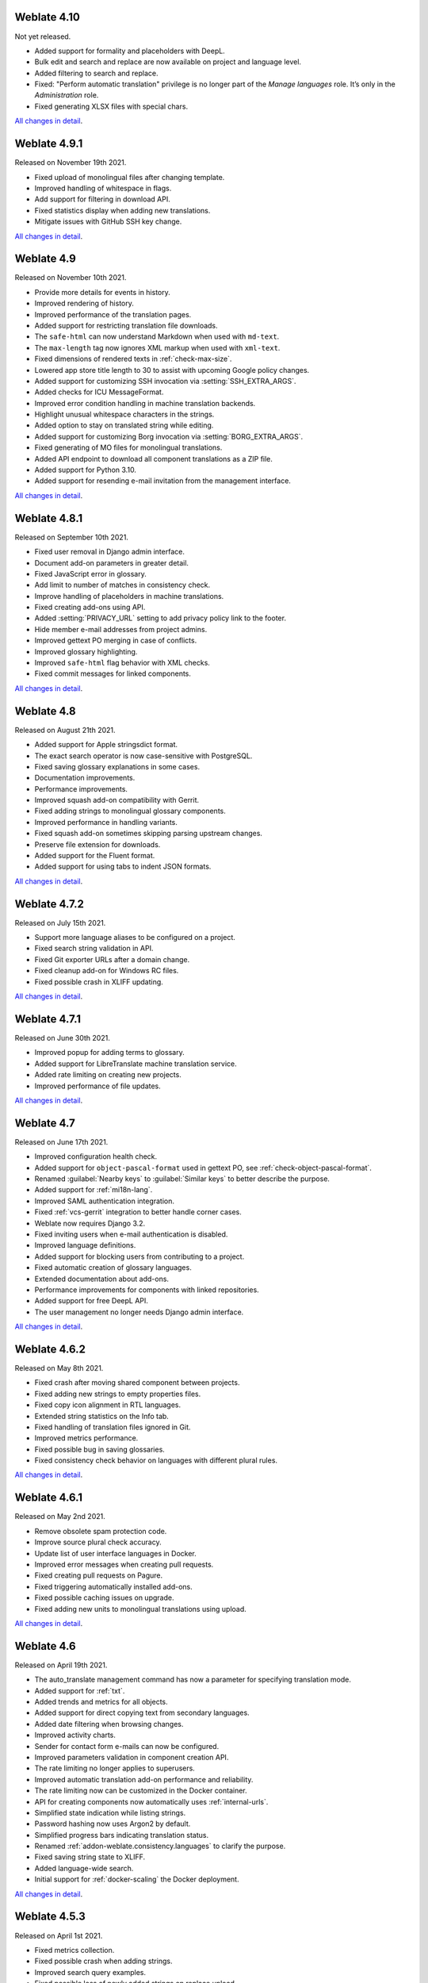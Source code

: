 Weblate 4.10
------------

Not yet released.

* Added support for formality and placeholders with DeepL.
* Bulk edit and search and replace are now available on project and language level.
* Added filtering to search and replace.
* Fixed: "Perform automatic translation" privilege is no longer part of the *Manage languages* role. It’s only in the *Administration* role.
* Fixed generating XLSX files with special chars.

`All changes in detail <https://github.com/WeblateOrg/weblate/milestone/74?closed=1>`__.

Weblate 4.9.1
-------------

Released on November 19th 2021.

* Fixed upload of monolingual files after changing template.
* Improved handling of whitespace in flags.
* Add support for filtering in download API.
* Fixed statistics display when adding new translations.
* Mitigate issues with GitHub SSH key change.

`All changes in detail <https://github.com/WeblateOrg/weblate/milestone/73?closed=1>`__.

Weblate 4.9
-------------

Released on November 10th 2021.

* Provide more details for events in history.
* Improved rendering of history.
* Improved performance of the translation pages.
* Added support for restricting translation file downloads.
* The ``safe-html`` can now understand Markdown when used with ``md-text``.
* The ``max-length`` tag now ignores XML markup when used with ``xml-text``.
* Fixed dimensions of rendered texts in :ref:`check-max-size`.
* Lowered app store title length to 30 to assist with upcoming Google policy changes.
* Added support for customizing SSH invocation via :setting:`SSH_EXTRA_ARGS`.
* Added checks for ICU MessageFormat.
* Improved error condition handling in machine translation backends.
* Highlight unusual whitespace characters in the strings.
* Added option to stay on translated string while editing.
* Added support for customizing Borg invocation via :setting:`BORG_EXTRA_ARGS`.
* Fixed generating of MO files for monolingual translations.
* Added API endpoint to download all component translations as a ZIP file.
* Added support for Python 3.10.
* Added support for resending e-mail invitation from the management interface.

`All changes in detail <https://github.com/WeblateOrg/weblate/milestone/71?closed=1>`__.

Weblate 4.8.1
-------------

Released on September 10th 2021.

* Fixed user removal in Django admin interface.
* Document add-on parameters in greater detail.
* Fixed JavaScript error in glossary.
* Add limit to number of matches in consistency check.
* Improve handling of placeholders in machine translations.
* Fixed creating add-ons using API.
* Added :setting:`PRIVACY_URL` setting to add privacy policy link to the footer.
* Hide member e-mail addresses from project admins.
* Improved gettext PO merging in case of conflicts.
* Improved glossary highlighting.
* Improved ``safe-html`` flag behavior with XML checks.
* Fixed commit messages for linked components.

`All changes in detail <https://github.com/WeblateOrg/weblate/milestone/70?closed=1>`__.

Weblate 4.8
-----------

Released on August 21th 2021.

* Added support for Apple stringsdict format.
* The exact search operator is now case-sensitive with PostgreSQL.
* Fixed saving glossary explanations in some cases.
* Documentation improvements.
* Performance improvements.
* Improved squash add-on compatibility with Gerrit.
* Fixed adding strings to monolingual glossary components.
* Improved performance in handling variants.
* Fixed squash add-on sometimes skipping parsing upstream changes.
* Preserve file extension for downloads.
* Added support for the Fluent format.
* Added support for using tabs to indent JSON formats.

`All changes in detail <https://github.com/WeblateOrg/weblate/milestone/67?closed=1>`__.

Weblate 4.7.2
-------------

Released on July 15th 2021.

* Support more language aliases to be configured on a project.
* Fixed search string validation in API.
* Fixed Git exporter URLs after a domain change.
* Fixed cleanup add-on for Windows RC files.
* Fixed possible crash in XLIFF updating.

`All changes in detail <https://github.com/WeblateOrg/weblate/milestone/69?closed=1>`__.

Weblate 4.7.1
-------------

Released on June 30th 2021.

* Improved popup for adding terms to glossary.
* Added support for LibreTranslate machine translation service.
* Added rate limiting on creating new projects.
* Improved performance of file updates.

`All changes in detail <https://github.com/WeblateOrg/weblate/milestone/68?closed=1>`__.

Weblate 4.7
-----------

Released on June 17th 2021.

* Improved configuration health check.
* Added support for ``object-pascal-format`` used in gettext PO, see :ref:`check-object-pascal-format`.
* Renamed :guilabel:`Nearby keys` to :guilabel:`Similar keys` to better describe the purpose.
* Added support for :ref:`mi18n-lang`.
* Improved SAML authentication integration.
* Fixed :ref:`vcs-gerrit` integration to better handle corner cases.
* Weblate now requires Django 3.2.
* Fixed inviting users when e-mail authentication is disabled.
* Improved language definitions.
* Added support for blocking users from contributing to a project.
* Fixed automatic creation of glossary languages.
* Extended documentation about add-ons.
* Performance improvements for components with linked repositories.
* Added support for free DeepL API.
* The user management no longer needs Django admin interface.

`All changes in detail <https://github.com/WeblateOrg/weblate/milestone/64?closed=1>`__.

Weblate 4.6.2
-------------

Released on May 8th 2021.

* Fixed crash after moving shared component between projects.
* Fixed adding new strings to empty properties files.
* Fixed copy icon alignment in RTL languages.
* Extended string statistics on the Info tab.
* Fixed handling of translation files ignored in Git.
* Improved metrics performance.
* Fixed possible bug in saving glossaries.
* Fixed consistency check behavior on languages with different plural rules.

`All changes in detail <https://github.com/WeblateOrg/weblate/milestone/66?closed=1>`__.

Weblate 4.6.1
-------------

Released on May 2nd 2021.

* Remove obsolete spam protection code.
* Improve source plural check accuracy.
* Update list of user interface languages in Docker.
* Improved error messages when creating pull requests.
* Fixed creating pull requests on Pagure.
* Fixed triggering automatically installed add-ons.
* Fixed possible caching issues on upgrade.
* Fixed adding new units to monolingual translations using upload.

`All changes in detail <https://github.com/WeblateOrg/weblate/milestone/65?closed=1>`__.

Weblate 4.6
-----------

Released on April 19th 2021.

* The auto_translate management command has now a parameter for specifying translation mode.
* Added support for :ref:`txt`.
* Added trends and metrics for all objects.
* Added support for direct copying text from secondary languages.
* Added date filtering when browsing changes.
* Improved activity charts.
* Sender for contact form e-mails can now be configured.
* Improved parameters validation in component creation API.
* The rate limiting no longer applies to superusers.
* Improved automatic translation add-on performance and reliability.
* The rate limiting now can be customized in the Docker container.
* API for creating components now automatically uses :ref:`internal-urls`.
* Simplified state indication while listing strings.
* Password hashing now uses Argon2 by default.
* Simplified progress bars indicating translation status.
* Renamed :ref:`addon-weblate.consistency.languages` to clarify the purpose.
* Fixed saving string state to XLIFF.
* Added language-wide search.
* Initial support for :ref:`docker-scaling` the Docker deployment.

`All changes in detail <https://github.com/WeblateOrg/weblate/milestone/61?closed=1>`__.

Weblate 4.5.3
-------------

Released on April 1st 2021.

* Fixed metrics collection.
* Fixed possible crash when adding strings.
* Improved search query examples.
* Fixed possible loss of newly added strings on replace upload.

Weblate 4.5.2
-------------

Released on March 26th 2021.

* Configurable schedule for automatic translation.
* Added Lua format check.
* Ignore format strings in the :ref:`check-duplicate` check.
* Allow uploading screenshot from a translate page.
* Added forced file synchronization to the repository maintenance.
* Fixed automatic suggestions for languages with a longer code.
* Improved performance when adding new strings.
* Several bug fixes in quality checks.
* Several performance improvements.
* Added integration with :ref:`discover-weblate`.
* Fixed checks behavior with read-only strings.

`All changes in detail <https://github.com/WeblateOrg/weblate/milestone/63?closed=1>`__.

Weblate 4.5.1
-------------

Released on March 5th 2021.

* Fixed editing of glossary flags in some corner cases.
* Extend metrics usage to improve performance of several pages.
* Store correct source language in TMX files.
* Better handling for uploads of monolingual PO using API.
* Improved alerts behavior on glossary components.
* Improved Markdown link checks.
* Indicate glossary and source language in breadcrumbs.
* Paginated component listing of huge projects.
* Improved performance of translation, component or project removal.
* Improved bulk edit performance.
* Fixed preserving "Needs editing" and "Approved" states for ODF files.
* Improved interface for customizing translation-file downloads

`All changes in detail <https://github.com/WeblateOrg/weblate/milestone/62?closed=1>`__.

Weblate 4.5
-----------

Released on February 19th 2021.

* Added support for ``lua-format`` used in gettext PO.
* Added support for sharing a component between projects.
* Fixed multiple unnamed variables check behavior with multiple format flags.
* Dropped mailing list field on the project in favor of generic instructions for translators.
* Added pseudolocale generation add-on.
* Added support for TermBase eXchange files.
* Added support for manually defining string variants using a flag.
* Improved performance of consistency checks.
* Improved performance of translation memory for long strings.
* Added support for searching in explanations.
* Strings can now be added and removed in bilingual formats as well.
* Extend list of supported languages in Amazon Translate machine translation.
* Automatically enable Java MessageFormat checks for Java Properties.
* Added a new upload method to add new strings to a translation.
* Added a simple interface to browse translation.
* Glossaries are now stored as regular components.
* Dropped specific API for glossaries as component API is used now.
* Added simplified interface to toggle some of the flags.
* Added support for non-translatable or forbidden terms in the glossary.
* Added support for defining terminology in a glossary.
* Moved text direction toggle to get more space for the visual keyboard.
* Added option to automatically watch projects user-contributed to.
* Added check whether translation matches the glossary.
* Added support for customizing navigation text color.

`All changes in detail <https://github.com/WeblateOrg/weblate/milestone/59?closed=1>`__.

Weblate 4.4.2
-------------

Released on January 14th 2021.

* Fixed corruption of one distributed MO file.

Weblate 4.4.1
-------------

Released on January 13th 2021.

* Fixed reverting plural changes.
* Fixed displaying help for project settings.
* Improved administration of users.
* Improved handling of context in monolingual PO files.
* Fixed cleanup add-on behavior with HTML, ODF, IDML and Windows RC formats.
* Fixed parsing of location from CSV files.
* Use content compression for file downloads.
* Improved user experience on importing from ZIP file.
* Improved detection of file format for uploads.
* Avoid duplicate pull requests on Pagure.
* Improved performance when displaying ghost translations.
* Reimplemented translation editor to use native browser textarea.
* Fixed cleanup add-on breaking adding new strings.
* Added API for add-ons.

`All changes in detail <https://github.com/WeblateOrg/weblate/milestone/60?closed=1>`__.

Weblate 4.4
-----------

Released on December 15th 2020.

* Improved validation when creating a component.
* Weblate now requires Django 3.1.
* Added support for appearance customization in the management interface.
* Fixed read-only state handling in bulk edit.
* Improved CodeMirror integration.
* Added add-on to remove blank strings from translation files.
* The CodeMirror editor is now used for translations.
* Syntax highlighting in translation editor for XML, HTML, Markdown and reStructuredText.
* Highlight placeables in translation editor.
* Improved support for non-standard language codes.
* Added alert when using ambiguous language codes.
* The user is now presented with a filtered list of languages when adding a new translation.
* Extended search capabilities for changes in history.
* Improved billing detail pages and Libre hosting workflow.
* Extended translation statistics API.
* Improved "other translations" tab while translating.
* Added tasks API.
* Improved performance of file upload.
* Improved display of user defined special characters.
* Improved performance of auto-translation.
* Several minor improvements in the user interface.
* Improved naming of ZIP downloads.
* Added option for getting notifications on unwatched projects.

 `All changes in detail <https://github.com/WeblateOrg/weblate/milestone/56?closed=1>`__.

Weblate 4.3.2
-------------

Released on November 4th 2020.

* Fixed crash on certain component filemasks.
* Improved accuracy of the consecutive duplicated words check.
* Added support for Pagure pull requests.
* Improved error messages for failed registrations.
* Reverted rendering developer comments as Markdown.
* Simplified setup of Git repositories with different default branch than "master".
* Newly created internal repositories now use main as the default branch.
* Reduced false positives rate of unchanged translation while translating reStructuredText.
* Fixed CodeMirror display issues in some situations.
* Renamed Template group to "Sources" to clarify its meaning.
* Fixed GitLab pull requests on repositories with longer paths.

`All changes in detail <https://github.com/WeblateOrg/weblate/milestone/58?closed=1>`__.

Weblate 4.3.1
-------------

Released on October 21st 2020.

* Improved auto-translation performance.
* Fixed session expiry for authenticated users.
* Add support for hiding version information.
* Improve hooks compatibility with Bitbucket Server.
* Improved performance of translation memory updates.
* Reduced memory usage.
* Improved performance of Matrix view.
* Added confirmation before removing a user from a project.

 `All changes in detail <https://github.com/WeblateOrg/weblate/milestone/57?closed=1>`__.

Weblate 4.3
-----------

Released on October 15th 2020.

* Include user stats in the API.
* Fixed component ordering on paginated pages.
* Define source language for a glossary.
* Rewritten support for GitHub and GitLab pull requests.
* Fixed stats counts after removing suggestion.
* Extended public user profile.
* Fixed configuration of enforced checks.
* Improve documentation about built-in backups.
* Moved source language attribute from project to a component.
* Add Vue I18n formatting check.
* Generic placeholders check now supports regular expressions.
* Improved look of Matrix mode.
* Machinery is now called automatic suggestions.
* Added support for interacting with multiple GitLab or GitHub instances.
* Extended API to cover project updates, unit updates and removals and glossaries.
* Unit API now properly handles plural strings.
* Component creation can now handle ZIP file or document upload.
* Consolidated API response status codes.
* Support Markdown in contributor agreement.
* Improved source strings tracking.
* Improved JSON, YAML and CSV formats compatibility.
* Added support for removing strings.
* Improved performance of file downloads.
* Improved repository management view.
* Automatically enable java-format for Android.
* Added support for localized screenshots.
* Added support for Python 3.9.
* Fixed translating HTML files under certain conditions.

`All changes in detail <https://github.com/WeblateOrg/weblate/milestone/53?closed=1>`__.

Weblate 4.2.2
-------------

Released on September 2nd 2020.

* Fixed matching of source strings for JSON formats.
* Fixed login redirect for some authentication configurations.
* Fixed LDAP authentication with group sync.
* Fixed crash in reporting automatic translation progress.
* Fixed Git commit squashing with trailers enabled.
* Fixed creating local VCS components using API.

Weblate 4.2.1
-------------

Released on August 21st 2020.

* Fixed saving plurals for some locales in Android resources.
* Fixed crash in the cleanup add-on for some XLIFF files.
* Allow setting up localization CDN in Docker image.

Weblate 4.2
-----------

Released on August 18th 2020.

* Improved user pages and added listing of users.
* Dropped support for migrating from 3.x releases, migrate through 4.1 or 4.0.
* Added exports into several monolingual formats.
* Improved activity charts.
* Number of displayed nearby strings can be configured.
* Added support for locking components experiencing repository errors.
* Simplified main navigation (replaced buttons with icons).
* Improved language code handling in Google Translate integration.
* The Git squash add-on can generate ``Co-authored-by:`` trailers.
* Improved query search parser.
* Improved user feedback from format strings checks.
* Improved performance of bulk state changes.
* Added compatibility redirects after project or component renaming.
* Added notifications for strings approval, component locking and license change.
* Added support for ModernMT.
* Allow to avoid overwriting approved translations on file upload.
* Dropped support for some compatibility URL redirects.
* Added check for ECMAScript template literals.
* Added option to watch a component.
* Removed leading dot from JSON unit keys.
* Removed separate Celery queue for translation memory.
* Allow translating all components a language at once.
* Allow to configure ``Content-Security-Policy`` HTTP headers.
* Added support for aliasing languages at project level.
* New add-on to help with HTML or JavaScript localization, see :ref:`addon-weblate.cdn.cdnjs`.
* The Weblate domain is now configured in the settings, see :setting:`SITE_DOMAIN`.
* Add support for searching by component and project.

Weblate 4.1.1
-------------

Released on June 19th 2020.

* Fixed changing autofix or add-ons configuration in Docker.
* Fixed possible crash in "About" page.
* Improved installation of byte-compiled locale files.
* Fixed adding words to glossary.
* Fixed keyboard shortcuts for machinery.
* Removed debugging output causing discarding log events in some setups.
* Fixed lock indication on project listing.
* Fixed listing GPG keys in some setups.
* Added option for which DeepL API version to use.
* Added support for acting as SAML Service Provider, see :ref:`saml-auth`.

Weblate 4.1
-----------

Released on June 15th 2020.

* Added support for creating new translations with included country code.
* Added support for searching source strings with screenshot.
* Extended info available in the stats insights.
* Improved search editing on "Translate" pages.
* Improve handling of concurrent repository updates.
* Include source language in project creation form.
* Include changes count in credits.
* Fixed UI language selection in some cases.
* Allow to whitelist registration methods with registrations closed.
* Improved lookup of related terms in glossary.
* Improved translation memory matches.
* Group same machinery results.
* Add direct link to edit screenshot from translate page.
* Improved removal confirmation dialog.
* Include templates in ZIP download.
* Add support for Markdown and notification configuration in announcements.
* Extended details in check listings.
* Added support for new file formats: :ref:`laravel-php`, :ref:`html`, :ref:`odf`, :ref:`idml`, :ref:`winrc`, :ref:`ini`, :ref:`islu`, :ref:`gwt`, :ref:`go-i18n-json`, :ref:`arb`.
* Consistently use dismissed as state of dismissed checks.
* Add support for configuring default add-ons to enable.
* Fixed editor keyboard shortcut to dismiss checks.
* Improved machine translation of strings with placeholders.
* Show ghost translation for user languages to ease starting them.
* Improved language code parsing.
* Show translations in user language first in the list.
* Renamed shapings to more generic name variants.
* Added new quality checks: :ref:`check-unnamed-format`, :ref:`check-long-untranslated`, :ref:`check-duplicate`.
* Reintroduced support for wiping translation memory.
* Fixed option to ignore source checks.
* Added support for configuring different branch for pushing changes.
* API now reports rate limiting status in the HTTP headers.
* Added support for Google Translate V3 API (Advanced).
* Added ability to restrict access on component level.
* Added support for whitespace and other special chars in translation flags, see :ref:`custom-checks`.
* Always show rendered text check if enabled.
* API now supports filtering of changes.
* Added support for sharing glossaries between projects.

Weblate 4.0.4
-------------

Released on May 7th 2020.

* Fixed testsuite execution on some Python 3.8 environments.
* Typo fixes in the documentation.
* Fixed creating components using API in some cases.
* Fixed JavaScript errors breaking mobile navigation.
* Fixed crash on displaying some checks.
* Fixed screenshots listing.
* Fixed monthly digest notifications.
* Fixed intermediate translation behavior with units non existing in translation.

Weblate 4.0.3
-------------

Released on May 2nd 2020.

* Fixed possible crash in reports.
* User mentions in comments are now case insensitive.
* Fixed PostgreSQL migration for non superusers.
* Fixed changing the repository URL while creating component.
* Fixed crash when upstream repository is gone.

Weblate 4.0.2
-------------

Released on April 27th 2020.

* Improved performance of translation stats.
* Improved performance of changing labels.
* Improved bulk edit performance.
* Improved translation memory performance.
* Fixed possible crash on component deletion.
* Fixed displaying of translation changes in some corner cases.
* Improved warning about too long celery queue.
* Fixed possible false positives in the consistency check.
* Fixed deadlock when changing linked component repository.
* Included edit distance in changes listing and CSV and reports.
* Avoid false positives of punctuation spacing check for Canadian French.
* Fixed XLIFF export with placeholders.
* Fixed false positive with zero width check.
* Improved reporting of configuration errors.
* Fixed bilingual source upload.
* Automatically detect supported languages for DeepL machine translation.
* Fixed progress bar display in some corner cases.
* Fixed some checks triggering on non translated strings.

Weblate 4.0.1
-------------

Released on April 16th 2020.

* Fixed package installation from PyPI.

Weblate 4.0
-----------

Released on April 16th 2020.

* Weblate now requires Python 3.6 or newer.
* Added management overview of component alerts.
* Added component alert for broken repository browser URLs.
* Improved sign in and registration pages.
* Project access control and workflow configuration integrated to project settings.
* Added check and highlighter for i18next interpolation and nesting.
* Added check and highlighter for percent placeholders.
* Display suggestions failing checks.
* Record source string changes in history.
* Upgraded Microsoft Translator to version 3 API.
* Reimplemented translation memory backend.
* Added support for several ``is:`` lookups in :doc:`user/search`.
* Allow to make :ref:`check-same` avoid internal blacklist.
* Improved comments extraction from monolingual po files.
* Renamed whiteboard messages to announcements.
* Fixed occasional problems with registration mails.
* Improved LINGUAS update add-on to handle more syntax variants.
* Fixed editing monolingual XLIFF source file.
* Added support for exact matching in :doc:`user/search`.
* Extended API to cover screenshots, users, groups, componentlists and extended creating projects.
* Add support for source upload on bilingual translations.
* Added support for intermediate language from developers.
* Added support for source strings review.
* Extended download options for platform wide translation memory.

Weblate 3.x series
------------------

Weblate 3.11.3
~~~~~~~~~~~~~~

Released on March 11th 2020.

* Fixed searching for fields with certain priority.
* Fixed predefined query for recently added strings.
* Fixed searching returning duplicate matches.
* Fixed notifications rendering in Gmail.
* Fixed reverting changes from the history.
* Added links to events in digest notifications.
* Fixed email for account removal confirmation.
* Added support for Slack authentication in Docker container.
* Avoid sending notifications for not subscribed languages.
* Include Celery queues in performance overview.
* Fixed documentation links for add-ons.
* Reduced false negatives for unchanged translation check.
* Raised bleach dependency to address CVE-2020-6802.
* Fixed listing project level changes in history.
* Fixed stats invalidation in some corner cases.
* Fixed searching for certain string states.
* Improved format string checks behavior on missing percent.
* Fixed authentication using some third party providers.

Weblate 3.11.2
~~~~~~~~~~~~~~

Released on February 22nd 2020.

* Fixed rendering of suggestions.
* Fixed some strings wrongly reported as having no words.

Weblate 3.11.1
~~~~~~~~~~~~~~

Released on February 20th 2020.

* Documented Celery setup changes.
* Improved filename validation on component creation.
* Fixed minimal versions of some dependencies.
* Fixed adding groups with certain Django versions.
* Fixed manual pushing to upstream repository.
* Improved glossary matching.

Weblate 3.11
~~~~~~~~~~~~

Released on February 17th 2020.

* Allow using VCS push URL during component creation via API.
* Rendered width check now shows image with the render.
* Fixed links in notifications e-mails.
* Improved look of plaintext e-mails.
* Display ignored checks and allow to make them active again.
* Display nearby keys on monolingual translations.
* Added support for grouping string shapings.
* Recommend upgrade to new Weblate versions in the system checks.
* Provide more detailed analysis for duplicate language alert.
* Include more detailed license info on the project pages.
* Automatically unshallow local copies if needed.
* Fixed download of strings needing action.
* New alert to warn about using the same filemask twice.
* Improve XML placeables extraction.
* The :setting:`SINGLE_PROJECT` can now enforce redirection to chosen project.
* Added option to resolve comments.
* Added bulk editing of flags.
* Added support for :ref:`labels`.
* Added bulk edit add-on.
* Added option for :ref:`enforcing-checks`.
* Increased default validity of confirmation links.
* Improved Matomo integration.
* Fixed :ref:`check-translated` to correctly handle source string change.
* Extended automatic updates configuration by :setting:`AUTO_UPDATE`.
* LINGUAS add-ons now do full sync of translations in Weblate.

Weblate 3.10.3
~~~~~~~~~~~~~~

Released on January 18th 2020.

* Support for translate-toolkit 2.5.0.

Weblate 3.10.2
~~~~~~~~~~~~~~

Released on January 18th 2020.

* Add lock indication to projects.
* Fixed CSS bug causing flickering in some web browsers.
* Fixed searching on systems with non-English locales.
* Improved repository matching for GitHub and Bitbucket hooks.
* Fixed data migration on some Python 2.7 installations.
* Allow configuration of Git shallow cloning.
* Improved background notification processing.
* Fixed broken form submission when navigating back in web browser.
* New add-on to configure YAML formatting.
* Fixed same plurals check to not fire on single plural form languages.
* Fixed regex search on some fields.

Weblate 3.10.1
~~~~~~~~~~~~~~

Released on January 9th 2020.

* Extended API with translation creation.
* Fixed several corner cases in data migrations.
* Compatibility with Django 3.0.
* Improved data clean-up performance.
* Added support for customizable security.txt.
* Improved breadcrumbs in changelog.
* Improved translations listing on dashboard.
* Improved HTTP responses for webhooks.
* Added support for GitLab merge requests in Docker container.

Weblate 3.10
~~~~~~~~~~~~

Released on December 20th 2019.

* Improved application user interface.
* Added doublespace check.
* Fixed creating new languages.
* Avoid sending auditlog notifications to deleted e-mails.
* Added support for read-only strings.
* Added support for Markdown in comments.
* Allow placing translation instruction text in project info.
* Add copy to clipboard for secondary languages.
* Improved support for Mercurial.
* Improved Git repository fetching performance.
* Add search lookup for age of string.
* Show source language for all translations.
* Show context for nearby strings.
* Added support for notifications on repository operations.
* Improved translation listings.
* Extended search capabilities.
* Added support for automatic translation strings marked for editing.
* Avoid sending duplicate notifications for linked component alerts.
* Improve default merge request message.
* Better indicate string state in Zen mode.
* Added support for more languages in Yandex Translate.
* Improved look of notification e-mails.
* Provide choice for translation license.

Weblate 3.9.1
~~~~~~~~~~~~~

Released on October 28th 2019.

* Remove some unneeded files from backups.
* Fixed potential crash in reports.
* Fixed cross database migration failure.
* Added support for force pushing Git repositories.
* Reduced risk of registration token invalidation.
* Fixed account removal hitting rate limiter.
* Added search based on priority.
* Fixed possible crash on adding strings to JSON file.
* Safe HTML check and fixup now honor source string markup.
* Avoid sending notifications to invited and deleted users.
* Fix SSL connection to redis in Celery in Docker container.

Weblate 3.9
~~~~~~~~~~~

Released on October 15th 2019.

* Include Weblate metadata in downloaded files.
* Improved UI for failing checks.
* Indicate missing strings in format checks.
* Separate check for French punctuation spacing.
* Add support for fixing some of quality checks errors.
* Add separate permission to create new projects.
* Extend stats for char counts.
* Improve support for Java style language codes.
* Added new generic check for placeholders.
* Added support for WebExtension JSON placeholders.
* Added support for flat XML format.
* Extended API with project, component and translation removal and creation.
* Added support for Gitea and Gitee webhooks.
* Added new custom regex based check.
* Allow to configure contributing to shared translation memory.
* Added ZIP download for more translation files.
* Make XLIFF standard compliant parsing of maxwidth and font.
* Added new check and fixer for safe HTML markup for translating web applications.
* Add component alert on unsupported configuration.
* Added automatic translation add-on to bootstrap translations.
* Extend automatic translation to add suggestions.
* Display add-on parameters on overview.
* Sentry is now supported through modern Sentry SDK instead of Raven.
* Changed example settings to be better fit for production environment.
* Added automated backups using BorgBackup.
* Split cleanup add-on for RESX to avoid unwanted file updates.
* Added advanced search capabilities.
* Allow users to download their own reports.
* Added localization guide to help configuring components.
* Added support for GitLab merge requests.
* Improved display of repository status.
* Perform automated translation in the background.

Weblate 3.8
~~~~~~~~~~~

Released on August 15th 2019.

* Added support for simplified creating of similar components.
* Added support for parsing translation flags from the XML based file formats.
* Log exceptions into Celery log.
* Improve performance of repository scoped add-ons.
* Improved look of notification e-mails.
* Fixed password reset behavior.
* Improved performance on most of translation pages.
* Fixed listing of languages not known to Weblate.
* Add support for cloning add-ons to discovered components.
* Add support for replacing file content with uploaded.
* Add support for translating non VCS based content.
* Added OpenGraph widget image to use on social networks.
* Added support for animated screenshots.
* Improved handling of monolingual XLIFF files.
* Avoid sending multiple notifications for single event.
* Add support for filtering changes.
* Extended predefined periods for reporting.
* Added webhook support for Azure Repos.
* New opt-in notifications on pending suggestions or untranslated strings.
* Add one click unsubscribe link to notification e-mails.
* Fixed false positives with Has been translated check.
* New management interface for admins.
* String priority can now be specified using flags.
* Added language management views.
* Add checks for Qt library and Ruby format strings.
* Added configuration to better fit single project installations.
* Notify about new string on source string change on monolingual translations.
* Added separate view for translation memory with search capability.

Weblate 3.7.1
~~~~~~~~~~~~~

Released on June 28th 2019.

* Documentation updates.
* Fixed some requirements constraints.
* Updated language database.
* Localization updates.
* Various user interface tweaks.
* Improved handling of unsupported but discovered translation files.
* More verbosely report missing file format requirements.

Weblate 3.7
~~~~~~~~~~~

Released on June 21st 2019.

* Added separate Celery queue for notifications.
* Use consistent look with application for API browsing.
* Include approved stats in the reports.
* Report progress when updating translation component.
* Allow to abort running background component update.
* Extend template language for filename manipulations.
* Use templates for editor link and repository browser URL.
* Indicate max length and current characters count when editing translation.
* Improved handling of abbreviations in unchanged translation check.
* Refreshed landing page for new contributors.
* Add support for configuring msgmerge add-on.
* Delay opening SMTP connection when sending notifications.
* Improved error logging.
* Allow custom location in MO generating add-on.
* Added add-ons to cleanup old suggestions or comments.
* Added option to enable horizontal mode in the Zen editor.
* Improved import performance with many linked components.
* Fixed examples installation in some cases.
* Improved rendering of alerts in changes.
* Added new horizontal stats widget.
* Improved format strings check on plurals.
* Added font management tool.
* New check for rendered text dimensions.
* Added support for subtitle formats.
* Include overall completion stats for languages.
* Added reporting at project and global scope.
* Improved user interface when showing translation status.
* New Weblate logo and color scheme.
* New look of bitmap badges.

Weblate 3.6.1
~~~~~~~~~~~~~

Released on April 26th 2019.

* Improved handling of monolingual XLIFF files.
* Fixed digest notifications in some corner cases.
* Fixed add-on script error alert.
* Fixed generating MO file for monolingual PO files.
* Fixed display of uninstalled checks.
* Indicate administered projects on project listing.
* Allow update to recover from missing VCS repository.

Weblate 3.6
~~~~~~~~~~~

Released on April 20th 2019.

* Add support for downloading user data.
* Add-ons are now automatically triggered upon installation.
* Improved instructions for resolving merge conflicts.
* Cleanup add-on is now compatible with app store metadata translations.
* Configurable language code syntax when adding new translations.
* Warn about using Python 2 with planned termination of support in April 2020.
* Extract special characters from the source string for visual keyboard.
* Extended contributor stats to reflect both source and target counts.
* Admins and consistency add-ons can now add translations even if disabled for users.
* Fixed description of toggle disabling ``Language-Team`` header manipulation.
* Notify users mentioned in comments.
* Removed file format autodetection from component setup.
* Fixed generating MO file for monolingual PO files.
* Added digest notifications.
* Added support for muting component notifications.
* Added notifications for new alerts, whiteboard messages or components.
* Notifications for administered projects can now be configured.
* Improved handling of three letter language codes.

Weblate 3.5.1
~~~~~~~~~~~~~

Released on March 10th 2019.

* Fixed Celery systemd unit example.
* Fixed notifications from HTTP repositories with login.
* Fixed race condition in editing source string for monolingual translations.
* Include output of failed add-on execution in the logs.
* Improved validation of choices for adding new language.
* Allow to edit file format in component settings.
* Update installation instructions to prefer Python 3.
* Performance and consistency improvements for loading translations.
* Make Microsoft Terminology service compatible with current Zeep releases.
* Localization updates.

Weblate 3.5
~~~~~~~~~~~

Released on March 3rd 2019.

* Improved performance of built-in translation memory.
* Added interface to manage global translation memory.
* Improved alerting on bad component state.
* Added user interface to manage whiteboard messages.
* Add-on commit message now can be configured.
* Reduce number of commits when updating upstream repository.
* Fixed possible metadata loss when moving component between projects.
* Improved navigation in the Zen mode.
* Added several new quality checks (Markdown related and URL).
* Added support for app store metadata files.
* Added support for toggling GitHub or Gerrit integration.
* Added check for Kashida letters.
* Added option to squash commits based on authors.
* Improved support for XLSX file format.
* Compatibility with Tesseract 4.0.
* Billing add-on now removes projects for unpaid billings after 45 days.

Weblate 3.4
~~~~~~~~~~~

Released on January 22nd 2019.

* Added support for XLIFF placeholders.
* Celery can now utilize multiple task queues.
* Added support for renaming and moving projects and components.
* Include characters counts in reports.
* Added guided adding of translation components with automatic detection of translation files.
* Customizable merge commit messages for Git.
* Added visual indication of component alerts in navigation.
* Improved performance of loading translation files.
* New add-on to squash commits prior to push.
* Improved displaying of translation changes.
* Changed default merge style to rebase and made that configurable.
* Better handle private use subtags in language code.
* Improved performance of fulltext index updates.
* Extended file upload API to support more parameters.

Weblate 3.3
~~~~~~~~~~~

Released on November 30th 2018.

* Added support for component and project removal.
* Improved performance for some monolingual translations.
* Added translation component alerts to highlight problems with a translation.
* Expose XLIFF string resname as context when available.
* Added support for XLIFF states.
* Added check for non writable files in DATA_DIR.
* Improved CSV export for changes.

Weblate 3.2.2
~~~~~~~~~~~~~

Released on October 20th 2018.

* Remove no longer needed Babel dependency.
* Updated language definitions.
* Improve documentation for add-ons, LDAP and Celery.
* Fixed enabling new dos-eol and auto-java-messageformat flags.
* Fixed running setup.py test from PyPI package.
* Improved plurals handling.
* Fixed translation upload API failure in some corner cases.
* Fixed updating Git configuration in case it was changed manually.

Weblate 3.2.1
~~~~~~~~~~~~~

Released on October 10th 2018.

* Document dependency on backports.csv on Python 2.7.
* Fix running tests under root.
* Improved error handling in gitexport module.
* Fixed progress reporting for newly added languages.
* Correctly report Celery worker errors to Sentry.
* Fixed creating new translations with Qt Linguist.
* Fixed occasional fulltext index update failures.
* Improved validation when creating new components.
* Added support for cleanup of old suggestions.

Weblate 3.2
~~~~~~~~~~~

Released on October 6th 2018.

* Add install_addon management command for automated add-on installation.
* Allow more fine grained ratelimit settings.
* Added support for export and import of Excel files.
* Improve component cleanup in case of multiple component discovery add-ons.
* Rewritten Microsoft Terminology machine translation backend.
* Weblate now uses Celery to offload some processing.
* Improved search capabilities and added regular expression search.
* Added support for Youdao Zhiyun API machine translation.
* Added support for Baidu API machine translation.
* Integrated maintenance and cleanup tasks using Celery.
* Improved performance of loading translations by almost 25%.
* Removed support for merging headers on upload.
* Removed support for custom commit messages.
* Configurable editing mode (zen/full).
* Added support for error reporting to Sentry.
* Added support for automated daily update of repositories.
* Added support for creating projects and components by users.
* Built-in translation memory now automatically stores translations done.
* Users and projects can import their existing translation memories.
* Better management of related strings for screenshots.
* Added support for checking Java MessageFormat.

See `3.2 milestone on GitHub <https://github.com/WeblateOrg/weblate/milestone/36?closed=1>`_
for detailed list of addressed issues.

Weblate 3.1.1
~~~~~~~~~~~~~

Released on July 27th 2018.

* Fix testsuite failure on some setups.

Weblate 3.1
~~~~~~~~~~~

Released on July 27th 2018.

* Upgrades from older version than 3.0.1 are not supported.
* Allow to override default commit messages from settings.
* Improve webhooks compatibility with self hosted environments.
* Added support for Amazon Translate.
* Compatibility with Django 2.1.
* Django system checks are now used to diagnose problems with installation.
* Removed support for soon shutdown libravatar service.
* New add-on to mark unchanged translations as needing edit.
* Add support for jumping to specific location while translating.
* Downloaded translations can now be customized.
* Improved calculation of string similarity in translation memory matches.
* Added support by signing Git commits by GnuPG.

Weblate 3.0.1
~~~~~~~~~~~~~

Released on June 10th 2018.

* Fixed possible migration issue from 2.20.
* Localization updates.
* Removed obsolete hook examples.
* Improved caching documentation.
* Fixed displaying of admin documentation.
* Improved handling of long language names.

Weblate 3.0
~~~~~~~~~~~

Released on June 1st 2018.

* Rewritten access control.
* Several code cleanups that lead to moved and renamed modules.
* New add-on for automatic component discovery.
* The import_project management command has now slightly different parameters.
* Added basic support for Windows RC files.
* New add-on to store contributor names in PO file headers.
* The per component hook scripts are removed, use add-ons instead.
* Add support for collecting contributor agreements.
* Access control changes are now tracked in history.
* New add-on to ensure all components in a project have same translations.
* Support for more variables in commit message templates.
* Add support for providing additional textual context.

Weblate 2.x series
------------------

Weblate 2.20
~~~~~~~~~~~~

Released on April 4th 2018.

* Improved speed of cloning subversion repositories.
* Changed repository locking to use third party library.
* Added support for downloading only strings needing action.
* Added support for searching in several languages at once.
* New add-on to configure gettext output wrapping.
* New add-on to configure JSON formatting.
* Added support for authentication in API using RFC 6750 compatible Bearer authentication.
* Added support for automatic translation using machine translation services.
* Added support for HTML markup in whiteboard messages.
* Added support for mass changing state of strings.
* Translate-toolkit at least 2.3.0 is now required, older versions are no longer supported.
* Added built-in translation memory.
* Added componentlists overview to dashboard and per component list overview pages.
* Added support for DeepL machine translation service.
* Machine translation results are now cached inside Weblate.
* Added support for reordering committed changes.

Weblate 2.19.1
~~~~~~~~~~~~~~

Released on February 20th 2018.

* Fixed migration issue on upgrade from 2.18.
* Improved file upload API validation.

Weblate 2.19
~~~~~~~~~~~~

Released on February 15th 2018.

* Fixed imports across some file formats.
* Display human friendly browser information in audit log.
* Added TMX exporter for files.
* Various performance improvements for loading translation files.
* Added option to disable access management in Weblate in favor of Django one.
* Improved glossary lookup speed for large strings.
* Compatibility with django_auth_ldap 1.3.0.
* Configuration errors are now stored and reported persistently.
* Honor ignore flags in whitespace autofixer.
* Improved compatibility with some Subversion setups.
* Improved built-in machine translation service.
* Added support for SAP Translation Hub service.
* Added support for Microsoft Terminology service.
* Removed support for advertisement in notification e-mails.
* Improved translation progress reporting at language level.
* Improved support for different plural formulas.
* Added support for Subversion repositories not using stdlayout.
* Added add-ons to customize translation workflows.

Weblate 2.18
~~~~~~~~~~~~

Released on December 15th 2017.

* Extended contributor stats.
* Improved configuration of special characters virtual keyboard.
* Added support for DTD file format.
* Changed keyboard shortcuts to less likely collide with browser/system ones.
* Improved support for approved flag in XLIFF files.
* Added support for not wrapping long strings in gettext PO files.
* Added button to copy permalink for current translation.
* Dropped support for Django 1.10 and added support for Django 2.0.
* Removed locking of translations while translating.
* Added support for adding new strings to monolingual translations.
* Added support for translation workflows with dedicated reviewers.

Weblate 2.17.1
~~~~~~~~~~~~~~

Released on October 13th 2017.

* Fixed running testsuite in some specific situations.
* Locales updates.

Weblate 2.17
~~~~~~~~~~~~

Released on October 13th 2017.

* Weblate by default does shallow Git clones now.
* Improved performance when updating large translation files.
* Added support for blocking certain e-mails from registration.
* Users can now delete their own comments.
* Added preview step to search and replace feature.
* Client side persistence of settings in search and upload forms.
* Extended search capabilities.
* More fine grained per project ACL configuration.
* Default value of BASE_DIR has been changed.
* Added two step account removal to prevent accidental removal.
* Project access control settings is now editable.
* Added optional spam protection for suggestions using Akismet.

Weblate 2.16
~~~~~~~~~~~~

Released on August 11th 2017.

* Various performance improvements.
* Added support for nested JSON format.
* Added support for WebExtension JSON format.
* Fixed git exporter authentication.
* Improved CSV import in certain situations.
* Improved look of Other translations widget.
* The max-length checks is now enforcing length of text in form.
* Make the commit_pending age configurable per component.
* Various user interface cleanups.
* Fixed component/project/site wide search for translations.

Weblate 2.15
~~~~~~~~~~~~

Released on June 30th 2017.

* Show more related translations in other translations.
* Add option to see translations of current string to other languages.
* Use 4 plural forms for Lithuanian by default.
* Fixed upload for monolingual files of different format.
* Improved error messages on failed authentication.
* Keep page state when removing word from glossary.
* Added direct link to edit secondary language translation.
* Added Perl format quality check.
* Added support for rejecting reused passwords.
* Extended toolbar for editing RTL languages.

Weblate 2.14.1
~~~~~~~~~~~~~~

Released on May 24th 2017.

* Fixed possible error when paginating search results.
* Fixed migrations from older versions in some corner cases.
* Fixed possible CSRF on project watch and unwatch.
* The password reset no longer authenticates user.
* Fixed possible CAPTCHA bypass on forgotten password.

Weblate 2.14
~~~~~~~~~~~~

Released on May 17th 2017.

* Add glossary entries using AJAX.
* The logout now uses POST to avoid CSRF.
* The API key token reset now uses POST to avoid CSRF.
* Weblate sets Content-Security-Policy by default.
* The local editor URL is validated to avoid self-XSS.
* The password is now validated against common flaws by default.
* Notify users about important activity with their account such as password change.
* The CSV exports now escape potential formulas.
* Various minor improvements in security.
* The authentication attempts are now rate limited.
* Suggestion content is stored in the history.
* Store important account activity in audit log.
* Ask for password confirmation when removing account or adding new associations.
* Show time when suggestion has been made.
* There is new quality check for trailing semicolon.
* Ensure that search links can be shared.
* Included source string information and screenshots in the API.
* Allow to overwrite translations through API upload.

Weblate 2.13.1
~~~~~~~~~~~~~~

Released on Apr 12th 2017.

* Fixed listing of managed projects in profile.
* Fixed migration issue where some permissions were missing.
* Fixed listing of current file format in translation download.
* Return HTTP 404 when trying to access project where user lacks privileges.

Weblate 2.13
~~~~~~~~~~~~

Released on Apr 12th 2017.

* Fixed quality checks on translation templates.
* Added quality check to trigger on losing translation.
* Add option to view pending suggestions from user.
* Add option to automatically build component lists.
* Default dashboard for unauthenticated users can be configured.
* Add option to browse 25 random strings for review.
* History now indicates string change.
* Better error reporting when adding new translation.
* Added per language search within project.
* Group ACLs can now be limited to certain permissions.
* The per project ACLs are now implemented using Group ACL.
* Added more fine grained privileges control.
* Various minor UI improvements.

Weblate 2.12
~~~~~~~~~~~~

Released on Mar 3rd 2017.

* Improved admin interface for groups.
* Added support for Yandex Translate API.
* Improved speed of site wide search.
* Added project and component wide search.
* Added project and component wide search and replace.
* Improved rendering of inconsistent translations.
* Added support for opening source files in local editor.
* Added support for configuring visual keyboard with special characters.
* Improved screenshot management with OCR support for matching source strings.
* Default commit message now includes translation information and URL.
* Added support for Joomla translation format.
* Improved reliability of import across file formats.

Weblate 2.11
~~~~~~~~~~~~

Released on Jan 31st 2017.

* Include language detailed information on language page.
* Mercurial backend improvements.
* Added option to specify translation component priority.
* More consistent usage of Group ACL even with less used permissions.
* Added WL_BRANCH variable to hook scripts.
* Improved developer documentation.
* Better compatibility with various Git versions in Git exporter add-on.
* Included per project and component stats.
* Added language code mapping for better support of Microsoft Translate API.
* Moved fulltext cleanup to background job to make translation removal faster.
* Fixed displaying of plural source for languages with single plural form.
* Improved error handling in import_project.
* Various performance improvements.

Weblate 2.10.1
~~~~~~~~~~~~~~

Released on Jan 20th 2017.

* Do not leak account existence on password reset form (CVE-2017-5537).

Weblate 2.10
~~~~~~~~~~~~

Released on Dec 15th 2016.

* Added quality check to check whether plurals are translated differently.
* Fixed GitHub hooks for repositories with authentication.
* Added optional Git exporter module.
* Support for Microsoft Cognitive Services Translator API.
* Simplified project and component user interface.
* Added automatic fix to remove control characters.
* Added per language overview to project.
* Added support for CSV export.
* Added CSV download for stats.
* Added matrix view for quick overview of all translations.
* Added basic API for changes and strings.
* Added support for Apertium APy server for machine translations.

Weblate 2.9
~~~~~~~~~~~

Released on Nov 4th 2016.

* Extended parameters for createadmin management command.
* Extended import_json to be able to handle with existing components.
* Added support for YAML files.
* Project owners can now configure translation component and project details.
* Use "Watched" instead of "Subscribed" projects.
* Projects can be watched directly from project page.
* Added multi language status widget.
* Highlight secondary language if not showing source.
* Record suggestion deletion in history.
* Improved UX of languages selection in profile.
* Fixed showing whiteboard messages for component.
* Keep preferences tab selected after saving.
* Show source string comment more prominently.
* Automatically install Gettext PO merge driver for Git repositories.
* Added search and replace feature.
* Added support for uploading visual context (screenshots) for translations.

Weblate 2.8
~~~~~~~~~~~

Released on Aug 31st 2016.

* Documentation improvements.
* Translations.
* Updated bundled JavaScript libraries.
* Added list_translators management command.
* Django 1.8 is no longer supported.
* Fixed compatibility with Django 1.10.
* Added Subversion support.
* Separated XML validity check from XML mismatched tags.
* Fixed API to honor HIDE_REPO_CREDENTIALS settings.
* Show source change in Zen mode.
* Alt+PageUp/PageDown/Home/End now works in Zen mode as well.
* Add tooltip showing exact time of changes.
* Add option to select filters and search from translation page.
* Added UI for translation removal.
* Improved behavior when inserting placeables.
* Fixed auto locking issues in Zen mode.

Weblate 2.7
~~~~~~~~~~~

Released on Jul 10th 2016.

* Removed Google web translate machine translation.
* Improved commit message when adding translation.
* Fixed Google Translate API for Hebrew language.
* Compatibility with Mercurial 3.8.
* Added import_json management command.
* Correct ordering of listed translations.
* Show full suggestion text, not only a diff.
* Extend API (detailed repository status, statistics, …).
* Testsuite no longer requires network access to test repositories.

Weblate 2.6
~~~~~~~~~~~

Released on Apr 28th 2016.

* Fixed validation of components with language filter.
* Improved support for XLIFF files.
* Fixed machine translation for non English sources.
* Added REST API.
* Django 1.10 compatibility.
* Added categories to whiteboard messages.

Weblate 2.5
~~~~~~~~~~~

Released on Mar 10th 2016.

* Fixed automatic translation for project owners.
* Improved performance of commit and push operations.
* New management command to add suggestions from command-line.
* Added support for merging comments on file upload.
* Added support for some GNU extensions to C printf format.
* Documentation improvements.
* Added support for generating translator credits.
* Added support for generating contributor stats.
* Site wide search can search only in one language.
* Improve quality checks for Armenian.
* Support for starting translation components without existing translations.
* Support for adding new translations in Qt TS.
* Improved support for translating PHP files.
* Performance improvements for quality checks.
* Fixed site wide search for failing checks.
* Added option to specify source language.
* Improved support for XLIFF files.
* Extended list of options for import_project.
* Improved targeting for whiteboard messages.
* Support for automatic translation across projects.
* Optimized fulltext search index.
* Added management command for auto translation.
* Added placeables highlighting.
* Added keyboard shortcuts for placeables, checks and machine translations.
* Improved translation locking.
* Added quality check for AngularJS interpolation.
* Added extensive group based ACLs.
* Clarified terminology on strings needing edit (formerly fuzzy).
* Clarified terminology on strings needing action and not translated strings.
* Support for Python 3.
* Dropped support for Django 1.7.
* Dropped dependency on msginit for creating new gettext PO files.
* Added configurable dashboard views.
* Improved notifications on parse errors.
* Added option to import components with duplicate name to import_project.
* Improved support for translating PHP files.
* Added XLIFF export for dictionary.
* Added XLIFF and gettext PO export for all translations.
* Documentation improvements.
* Added support for configurable automatic group assignments.
* Improved adding of new translations.

Weblate 2.4
~~~~~~~~~~~

Released on Sep 20th 2015.

* Improved support for PHP files.
* Ability to add ACL to anonymous user.
* Improved configurability of import_project command.
* Added CSV dump of history.
* Avoid copy/paste errors with whitespace characters.
* Added support for Bitbucket webhooks.
* Tighter control on fuzzy strings on translation upload.
* Several URLs have changed, you might have to update your bookmarks.
* Hook scripts are executed with VCS root as current directory.
* Hook scripts are executed with environment variables describing current component.
* Add management command to optimize fulltext index.
* Added support for error reporting to Rollbar.
* Projects now can have multiple owners.
* Project owners can manage themselves.
* Added support for ``javascript-format`` used in gettext PO.
* Support for adding new translations in XLIFF.
* Improved file format autodetection.
* Extended keyboard shortcuts.
* Improved dictionary matching for several languages.
* Improved layout of most of pages.
* Support for adding words to dictionary while translating.
* Added support for filtering languages to be managed by Weblate.
* Added support for translating and importing CSV files.
* Rewritten handling of static files.
* Direct login/registration links to third-party service if that's the only one.
* Commit pending changes on account removal.
* Add management command to change site name.
* Add option to configure default committer.
* Add hook after adding new translation.
* Add option to specify multiple files to add to commit.

Weblate 2.3
~~~~~~~~~~~

Released on May 22nd 2015.

* Dropped support for Django 1.6 and South migrations.
* Support for adding new translations when using Java Property files.
* Allow to accept suggestion without editing.
* Improved support for Google OAuth 2.0.
* Added support for Microsoft .resx files.
* Tuned default robots.txt to disallow big crawling of translations.
* Simplified workflow for accepting suggestions.
* Added project owners who always receive important notifications.
* Allow to disable editing of monolingual template.
* More detailed repository status view.
* Direct link for editing template when changing translation.
* Allow to add more permissions to project owners.
* Allow to show secondary language in Zen mode.
* Support for hiding source string in favor of secondary language.

Weblate 2.2
~~~~~~~~~~~

Released on Feb 19th 2015.

* Performance improvements.
* Fulltext search on location and comments fields.
* New SVG/JavaScript-based activity charts.
* Support for Django 1.8.
* Support for deleting comments.
* Added own SVG badge.
* Added support for Google Analytics.
* Improved handling of translation filenames.
* Added support for monolingual JSON translations.
* Record component locking in a history.
* Support for editing source (template) language for monolingual translations.
* Added basic support for Gerrit.

Weblate 2.1
~~~~~~~~~~~

Released on Dec 5th 2014.

* Added support for Mercurial repositories.
* Replaced Glyphicon font by Awesome.
* Added icons for social authentication services.
* Better consistency of button colors and icons.
* Documentation improvements.
* Various bugfixes.
* Automatic hiding of columns in translation listing for small screens.
* Changed configuration of filesystem paths.
* Improved SSH keys handling and storage.
* Improved repository locking.
* Customizable quality checks per source string.
* Allow to hide completed translations from dashboard.

Weblate 2.0
~~~~~~~~~~~

Released on Nov 6th 2014.

* New responsive UI using Bootstrap.
* Rewritten VCS backend.
* Documentation improvements.
* Added whiteboard for site wide messages.
* Configurable strings priority.
* Added support for JSON file format.
* Fixed generating mo files in certain cases.
* Added support for GitLab notifications.
* Added support for disabling translation suggestions.
* Django 1.7 support.
* ACL projects now have user management.
* Extended search possibilities.
* Give more hints to translators about plurals.
* Fixed Git repository locking.
* Compatibility with older Git versions.
* Improved ACL support.
* Added buttons for per language quotes and other special characters.
* Support for exporting stats as JSONP.

Weblate 1.x series
------------------

Weblate 1.9
~~~~~~~~~~~

Released on May 6th 2014.

* Django 1.6 compatibility.
* No longer maintained compatibility with Django 1.4.
* Management commands for locking/unlocking translations.
* Improved support for Qt TS files.
* Users can now delete their account.
* Avatars can be disabled.
* Merged first and last name attributes.
* Avatars are now fetched and cached server side.
* Added support for shields.io badge.

Weblate 1.8
~~~~~~~~~~~

Released on November 7th 2013.

* Please check manual for upgrade instructions.
* Nicer listing of project summary.
* Better visible options for sharing.
* More control over anonymous users privileges.
* Supports login using third party services, check manual for more details.
* Users can login by e-mail instead of username.
* Documentation improvements.
* Improved source strings review.
* Searching across all strings.
* Better tracking of source strings.
* Captcha protection for registration.

Weblate 1.7
~~~~~~~~~~~

Released on October 7th 2013.

* Please check manual for upgrade instructions.
* Support for checking Python brace format string.
* Per component customization of quality checks.
* Detailed per translation stats.
* Changed way of linking suggestions, checks and comments to strings.
* Users can now add text to commit message.
* Support for subscribing on new language requests.
* Support for adding new translations.
* Widgets and charts are now rendered using Pillow instead of Pango + Cairo.
* Add status badge widget.
* Dropped invalid text direction check.
* Changes in dictionary are now logged in history.
* Performance improvements for translation view.

Weblate 1.6
~~~~~~~~~~~

Released on July 25th 2013.

* Nicer error handling on registration.
* Browsing of changes.
* Fixed sorting of machine translation suggestions.
* Improved support for MyMemory machine translation.
* Added support for Amagama machine translation.
* Various optimizations on frequently used pages.
* Highlights searched phrase in search results.
* Support for automatic fixups while saving the message.
* Tracking of translation history and option to revert it.
* Added support for Google Translate API.
* Added support for managing SSH host keys.
* Various form validation improvements.
* Various quality checks improvements.
* Performance improvements for import.
* Added support for voting on suggestions.
* Cleanup of admin interface.

Weblate 1.5
~~~~~~~~~~~

Released on April 16th 2013.

* Please check manual for upgrade instructions.
* Added public user pages.
* Better naming of plural forms.
* Added support for TBX export of glossary.
* Added support for Bitbucket notifications.
* Activity charts are now available for each translation, language or user.
* Extended options of import_project admin command.
* Compatible with Django 1.5.
* Avatars are now shown using libravatar.
* Added possibility to pretty print JSON export.
* Various performance improvements.
* Indicate failing checks or fuzzy strings in progress bars for projects or languages as well.
* Added support for custom pre-commit hooks and committing additional files.
* Rewritten search for better performance and user experience.
* New interface for machine translations.
* Added support for monolingual po files.
* Extend amount of cached metadata to improve speed of various searches.
* Now shows word counts as well.

Weblate 1.4
~~~~~~~~~~~

Released on January 23rd 2013.

* Fixed deleting of checks/comments on string deletion.
* Added option to disable automatic propagation of translations.
* Added option to subscribe for merge failures.
* Correctly import on projects which needs custom ttkit loader.
* Added sitemaps to allow easier access by crawlers.
* Provide direct links to string in notification e-mails or feeds.
* Various improvements to admin interface.
* Provide hints for production setup in admin interface.
* Added per language widgets and engage page.
* Improved translation locking handling.
* Show code snippets for widgets in more variants.
* Indicate failing checks or fuzzy strings in progress bars.
* More options for formatting commit message.
* Fixed error handling with machine translation services.
* Improved automatic translation locking behaviour.
* Support for showing changes from previous source string.
* Added support for substring search.
* Various quality checks improvements.
* Support for per project ACL.
* Basic code coverage by unit tests.

Weblate 1.3
~~~~~~~~~~~

Released on November 16th 2012.

* Compatibility with PostgreSQL database backend.
* Removes languages removed in upstream git repository.
* Improved quality checks processing.
* Added new checks (BB code, XML markup and newlines).
* Support for optional rebasing instead of merge.
* Possibility to relocate Weblate (for example to run it under /weblate path).
* Support for manually choosing file type in case autodetection fails.
* Better support for Android resources.
* Support for generating SSH key from web interface.
* More visible data exports.
* New buttons to enter some special characters.
* Support for exporting dictionary.
* Support for locking down whole Weblate installation.
* Checks for source strings and support for source strings review.
* Support for user comments for both translations and source strings.
* Better changes log tracking.
* Changes can now be monitored using RSS.
* Improved support for RTL languages.

Weblate 1.2
~~~~~~~~~~~

Released on August 14th 2012.

* Weblate now uses South for database migration, please check upgrade instructions if you are upgrading.
* Fixed minor issues with linked git repos.
* New introduction page for engaging people with translating using Weblate.
* Added widgets which can be used for promoting translation projects.
* Added option to reset repository to origin (for privileged users).
* Project or component can now be locked for translations.
* Possibility to disable some translations.
* Configurable options for adding new translations.
* Configuration of git commits per project.
* Simple antispam protection.
* Better layout of main page.
* Support for automatically pushing changes on every commit.
* Support for e-mail notifications of translators.
* List only used languages in preferences.
* Improved handling of not known languages when importing project.
* Support for locking translation by translator.
* Optionally maintain ``Language-Team`` header in po file.
* Include some statistics in about page.
* Supports (and requires) django-registration 0.8.
* Caching counts of strings with failing checks.
* Checking of requirements during setup.
* Documentation improvements.

Weblate 1.1
~~~~~~~~~~~

Released on July 4th 2012.

* Improved several translations.
* Better validation while creating component.
* Added support for shared git repositories across components.
* Do not necessary commit on every attempt to pull remote repo.
* Added support for offloading indexing.

Weblate 1.0
~~~~~~~~~~~

Released on May 10th 2012.

* Improved validation while adding/saving component.
* Experimental support for Android component files (needs patched ttkit).
* Updates from hooks are run in background.
* Improved installation instructions.
* Improved navigation in dictionary.

Weblate 0.x series
------------------

Weblate 0.9
~~~~~~~~~~~

Released on April 18th 2012.

* Fixed import of unknown languages.
* Improved listing of nearby messages.
* Improved several checks.
* Documentation updates.
* Added definition for several more languages.
* Various code cleanups.
* Documentation improvements.
* Changed file layout.
* Update helper scripts to Django 1.4.
* Improved navigation while translating.
* Better handling of po file renames.
* Better validation while creating component.
* Integrated full setup into syncdb.
* Added list of recent changes to all translation pages.
* Check for not translated strings ignores format string only messages.

Weblate 0.8
~~~~~~~~~~~

Released on April 3rd 2012.

* Replaced own full text search with Whoosh.
* Various fixes and improvements to checks.
* New command updatechecks.
* Lot of translation updates.
* Added dictionary for storing most frequently used terms.
* Added /admin/report/ for overview of repositories status.
* Machine translation services no longer block page loading.
* Management interface now contains also useful actions to update data.
* Records log of changes made by users.
* Ability to postpone commit to Git to generate less commits from single user.
* Possibility to browse failing checks.
* Automatic translation using already translated strings.
* New about page showing used versions.
* Django 1.4 compatibility.
* Ability to push changes to remote repo from web interface.
* Added review of translations done by others.

Weblate 0.7
~~~~~~~~~~~

Released on February 16th 2012.

* Direct support for GitHub notifications.
* Added support for cleaning up orphaned checks and translations.
* Displays nearby strings while translating.
* Displays similar strings while translating.
* Improved searching for string.

Weblate 0.6
~~~~~~~~~~~

Released on February 14th 2012.

* Added various checks for translated messages.
* Tunable access control.
* Improved handling of translations with new lines.
* Added client side sorting of tables.
* Please check upgrading instructions in case you are upgrading.

Weblate 0.5
~~~~~~~~~~~

Released on February 12th 2012.

* Support for machine translation using following online services:
    * Apertium
    * Microsoft Translator
    * MyMemory
* Several new translations.
* Improved merging of upstream changes.
* Better handle concurrent git pull and translation.
* Propagating works for fuzzy changes as well.
* Propagating works also for file upload.
* Fixed file downloads while using FastCGI (and possibly others).

Weblate 0.4
~~~~~~~~~~~

Released on February 8th 2012.

* Added usage guide to documentation.
* Fixed API hooks not to require CSRF protection.

Weblate 0.3
~~~~~~~~~~~

Released on February 8th 2012.

* Better display of source for plural translations.
* New documentation in Sphinx format.
* Displays secondary languages while translating.
* Improved error page to give list of existing projects.
* New per language stats.

Weblate 0.2
~~~~~~~~~~~

Released on February 7th 2012.

* Improved validation of several forms.
* Warn users on profile upgrade.
* Remember URL for login.
* Naming of text areas while entering plural forms.
* Automatic expanding of translation area.

Weblate 0.1
~~~~~~~~~~~

Released on February 6th 2012.

* Initial release.
